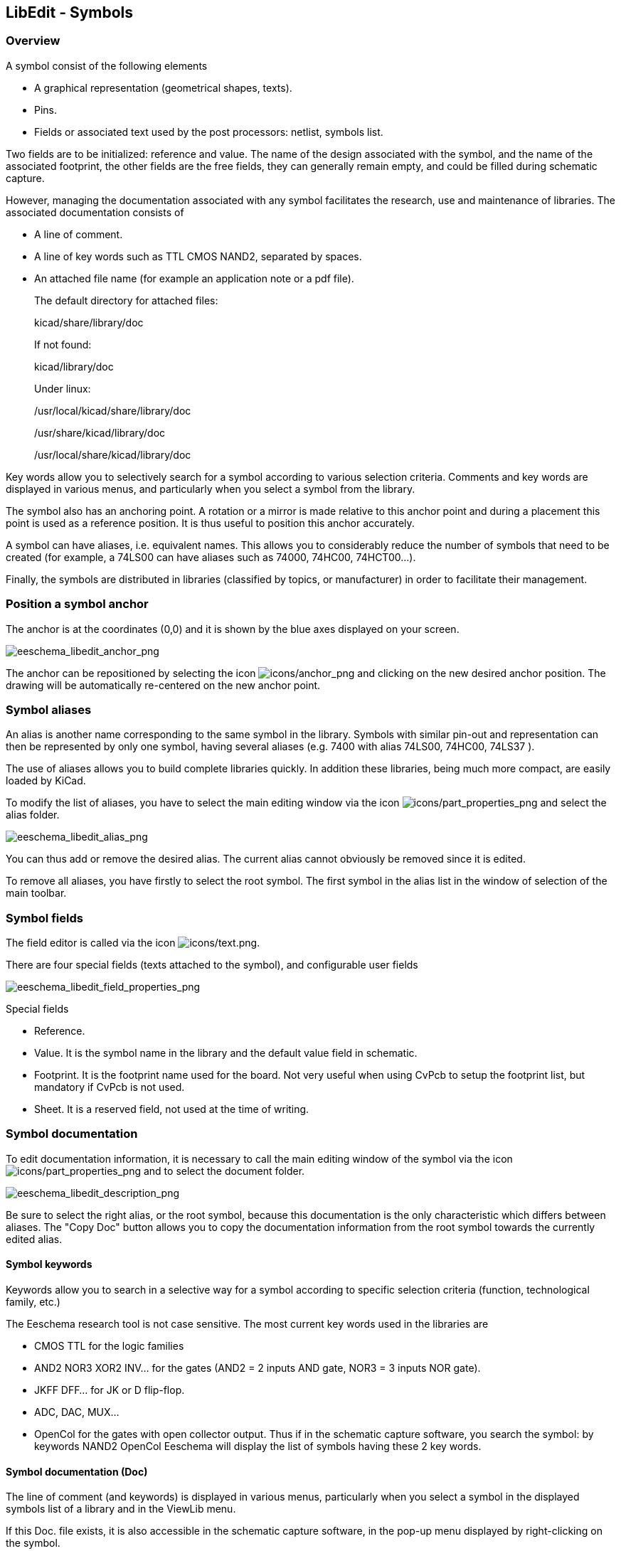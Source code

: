 
[[libedit-symbols]]
== LibEdit - Symbols

=== Overview

A symbol consist of the following elements

* A graphical representation (geometrical shapes, texts).
* Pins.
* Fields or associated text used by the post processors: netlist,
  symbols list.

Two fields are to be initialized: reference and value. The name of the
design associated with the symbol, and the name of the associated
footprint, the other fields are the free fields, they can generally
remain empty, and could be filled during schematic capture.

However, managing the documentation associated with any symbol
facilitates the research, use and maintenance of libraries. The
associated documentation consists of

* A line of comment.
* A line of key words such as TTL CMOS NAND2, separated by spaces.
* An attached file name (for example an application note or a pdf file).
+
The default directory for attached files:
+
kicad/share/library/doc
+
If not found:
+
kicad/library/doc
+
Under linux:
+
/usr/local/kicad/share/library/doc
+
/usr/share/kicad/library/doc
+
/usr/local/share/kicad/library/doc

Key words allow you to selectively search for a symbol according to
various selection criteria. Comments and key words are displayed in
various menus, and particularly when you select a symbol from the
library.

The symbol also has an anchoring point. A rotation or a mirror is
made relative to this anchor point and during a placement this point
is used as a reference position. It is thus useful to position this
anchor accurately.

A symbol can have aliases, i.e. equivalent names. This allows you to
considerably reduce the number of symbols that need to be created
(for example, a 74LS00 can have aliases such as 74000, 74HC00,
74HCT00...).

Finally, the symbols are distributed in libraries (classified by
topics, or manufacturer) in order to facilitate their management.

[[position-a-symbol-anchor]]
=== Position a symbol anchor

The anchor is at the coordinates (0,0) and it is shown by the blue axes
displayed on your screen.

image::images/eeschema_libedit_anchor.png[alt="eeschema_libedit_anchor_png",scaledwidth="95%"]

The anchor can be repositioned by selecting the icon
image:images/icons/anchor.png[icons/anchor_png]
and clicking on the new desired anchor position. The drawing will be
automatically re-centered on the new anchor point.

[[symbol-aliases]]
=== Symbol aliases

An alias is another name corresponding to the same symbol in the
library. Symbols with similar pin-out and representation can then be
represented by only one symbol, having several aliases (e.g. 7400
with alias 74LS00, 74HC00, 74LS37 ).

The use of aliases allows you to build complete libraries quickly. In
addition these libraries, being much more compact, are easily loaded by
KiCad.

To modify the list of aliases, you have to select the main editing
window via the icon
image:images/icons/part_properties.png[icons/part_properties_png]
and select the alias folder.

image::images/eeschema_libedit_alias.png[alt="eeschema_libedit_alias_png",scaledwidth="70%"]

You can thus add or remove the desired alias. The current alias cannot
obviously be removed since it is edited.

To remove all aliases, you have firstly to select the root symbol.
The first symbol in the alias list in the window of selection of the
main toolbar.

[[symbol-fields-1]]
=== Symbol fields

The field editor is called via the icon
image:images/icons/text.png[icons/text.png].

There are four special fields (texts attached to the symbol), and
configurable user fields

image::images/eeschema_libedit_field_properties.png[alt="eeschema_libedit_field_properties_png",scaledwidth="70%"]

Special fields

* Reference.
* Value. It is the symbol name in the library and the default value
  field in schematic.
* Footprint. It is the footprint name used for the board. Not very
  useful when using CvPcb to setup the footprint list, but mandatory if
  CvPcb is not used.
* Sheet. It is a reserved field, not used at the time of writing.

[[symbol-documentation]]
=== Symbol documentation

To edit documentation information, it is necessary to call the main
editing window of the symbol via the icon
image:images/icons/part_properties.png[icons/part_properties_png]
and to select the document folder.

image::images/eeschema_libedit_description.png[alt="eeschema_libedit_description_png",scaledwidth="70%"]

Be sure to select the right alias, or the root symbol, because this
documentation is the only characteristic which differs between aliases.
The "Copy Doc" button allows you to copy the documentation information
from the root symbol towards the currently edited alias.

[[symbol-keywords]]
==== Symbol keywords

Keywords allow you to search in a selective way for a symbol
according to specific selection criteria (function, technological
family, etc.)

The Eeschema research tool is not case sensitive. The most current key
words used in the libraries are

* CMOS TTL for the logic families
* AND2 NOR3 XOR2 INV... for the gates (AND2 = 2 inputs AND gate, NOR3 = 3
  inputs NOR gate).
* JKFF DFF... for JK or D flip-flop.
* ADC, DAC, MUX...
* OpenCol for the gates with open collector output. Thus if in the
  schematic capture software, you search the symbol: by keywords
  NAND2 OpenCol Eeschema will display the list of symbols having these
  2 key words.

[[symbol-documentation-doc]]
==== Symbol documentation (Doc)

The line of comment (and keywords) is displayed in various menus,
particularly when you select a symbol in the displayed symbols
list of a library and in the ViewLib menu.

If this Doc. file exists, it is also accessible in the schematic capture
software, in the pop-up menu displayed by right-clicking on the
symbol.

[[associated-documentation-file-docfilename]]
==== Associated documentation file (DocFileName)

Indicates an attached file (documentation, application schematic)
available ( pdf file, schematic diagram, etc.).

[[footprint-filtering-for-cvpcb]]
==== Footprint filtering for CvPcb

You can enter a list of allowed footprints for the symbol. This list
acts as a filter used by CvPcb to display only the allowed footprints. A
void list does not filter anything.

image::images/eeschema_libedit_footprint.png[alt="eeschema_libedit_footprint_png",scaledwidth="70%"]

Wild-card characters are allowed.

S014* allows CvPcb to show all the footprints with a name starting by
SO14.

For a resistor, R? shows all the footprints with a 2 letters name
starting by R.

Here are samples: with and without filtering

With filtering

image::images/eeschema_cvpcb_with_filtering.png[alt="eeschema_cvpcb_with_filtering_png",scaledwidth="60%"]

Without filtering

image::images/eeschema_cvpcb_without_filtering.png[alt="eeschema_cvpcb_without_filtering_png",scaledwidth="60%"]


[[symbol-library]]
=== Symbol library

You can easily compile a graphic symbols library file containing
frequently used symbols. This can be used for the creation of symbols
(triangles, the shape of AND, OR, Exclusive OR gates, etc.) for saving
and subsequent re-use.

These files are stored by default in the library directory and have a
'.sym' extension. The symbols are not gathered in libraries like the
symbols because they are generally not so many.

[[export-or-create-a-symbol]]
==== Export or create a symbol

A symbol can be exported as a symbol with the button
image:images/icons/export.png[icons/export_png].
You can generally create only one graphic, also it will be a good idea
to delete all pins, if they exist.

[[import-a-symbol]]
==== Import a symbol

Importing allows you to add graphics to a symbol you are editing. A
symbol is imported with the button
image:images/icons/import.png[Import graphic icon].
Imported graphics are added as they were created in existing graphics.

